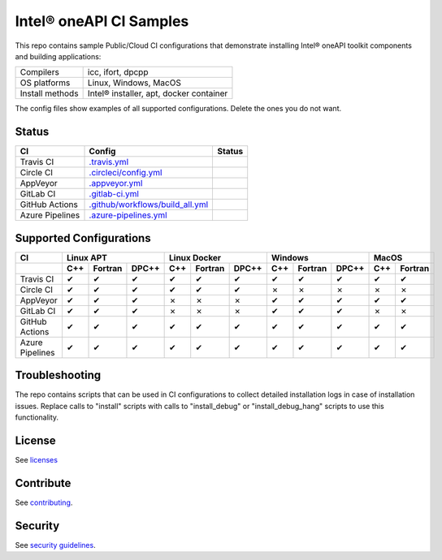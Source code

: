 .. SPDX-FileCopyrightText: 2020 Intel Corporation
..
.. SPDX-License-Identifier: CC-BY-4.0

============================
Intel\ |r| oneAPI CI Samples
============================

.. image:: https://api.reuse.software/badge/github.com/oneapi-src/oneapi-ci
   :target: https://api.reuse.software/info/github.com/oneapi-src/oneapi-ci
   :alt: REUSE status

This repo contains sample Public/Cloud CI configurations that
demonstrate installing Intel\ |r| oneAPI toolkit components and building
applications:

===============  ===========================================
Compilers        icc, ifort, dpcpp
OS platforms     Linux, Windows, MacOS
Install methods  Intel\ |r| installer, apt, docker container
===============  ===========================================

The config files show examples of all supported configurations. Delete
the ones you do not want.

Status
======

==================  ==================================  ================
CI                  Config                              Status
==================  ==================================  ================
Travis CI           `.travis.yml`_                      |TravisStatus|
Circle CI           `.circleci/config.yml`_             |CircleStatus|
AppVeyor            `.appveyor.yml`_                    |AppVeyorStatus|
GitLab CI           `.gitlab-ci.yml`_                   |GitLabStatus|
GitHub Actions      `.github/workflows/build_all.yml`_  |GitHubStatus|
Azure Pipelines     `.azure-pipelines.yml`_             |AzureStatus|
==================  ==================================  ================


Supported Configurations
========================

===============  ===  =======  =====  ===  =======  =====  ===  =======  =====  ===  =======
CI                    Linux APT          Linux Docker          Windows            MacOS         
---------------  -------------------  -------------------  -------------------  ------------
\                C++  Fortran  DPC++  C++  Fortran  DPC++  C++  Fortran  DPC++  C++  Fortran
===============  ===  =======  =====  ===  =======  =====  ===  =======  =====  ===  =======
Travis CI        |c|  |c|      |c|    |c|  |c|      |c|    |c|  |c|      |c|    |c|      |c|
Circle CI        |c|  |c|      |c|    |c|  |c|      |c|    |x|  |x|      |x|    |x|      |x|
AppVeyor         |c|  |c|      |c|    |x|  |x|      |x|    |c|  |c|      |c|    |c|      |c|
GitLab CI        |c|  |c|      |c|    |x|  |x|      |x|    |c|  |c|      |c|    |x|      |x|
GitHub Actions   |c|  |c|      |c|    |c|  |c|      |c|    |c|  |c|      |c|    |c|      |c|
Azure Pipelines  |c|  |c|      |c|    |c|  |c|      |c|    |c|  |c|      |c|    |c|      |c|
===============  ===  =======  =====  ===  =======  =====  ===  =======  =====  ===  =======


Troubleshooting
===============

The repo contains scripts that can be used in CI configurations to
collect detailed installation logs in case of installation
issues. Replace calls to "install" scripts with calls to
"install_debug" or "install_debug_hang" scripts to use this
functionality.

License
=======

See licenses_

Contribute
==========

See contributing_.

Security
========

See `security guidelines`_.

.. _licenses: LICENSES
.. _contributing: CONTRIBUTING.rst
.. _`security guidelines`: https://www.intel.com/content/www/us/en/security-center/default.html

.. _`.travis.yml`: .travis.yml
.. _`.circleci/config.yml`: .circleci/config.yml
.. _`.appveyor.yml`: .appveyor.yml
.. _`.gitlab-ci.yml`: .gitlab-ci.yml
.. _`.github/workflows/build_all.yml`: .github/workflows/build_all.yml
.. _`.azure-pipelines.yml`: .azure-pipelines.yml

.. |TravisStatus| image:: https://travis-ci.org/oneapi-src/oneapi-ci.svg?branch=master
   :target: https://travis-ci.org/github/oneapi-src/oneapi-ci
   :alt: Build status
.. |CircleStatus| image:: https://circleci.com/gh/oneapi-src/oneapi-ci.svg
   :target: https://circleci.com/gh/oneapi-src/oneapi-ci
   :alt: Build status
.. |AppVeyorStatus| image:: https://ci.appveyor.com/api/projects/status/c1lc5jrl6akdb2ey?svg=true
   :target: https://ci.appveyor.com/project/rscohn2/oneapi-ci
   :alt: Build status
.. |GitLabStatus| image:: https://gitlab.com/rscohn2/oneapi-ci-mirror/badges/master/pipeline.svg
   :target: https://gitlab.com/rscohn2/oneapi-ci-mirror/-/commits/master
   :alt: Build status
.. |GitHubStatus| image:: https://github.com/oneapi-src/oneapi-ci/workflows/build_all/badge.svg
   :target: https://github.com/oneapi-src/oneapi-ci/actions?query=workflow%3Abuild_all
   :alt: Build status
.. |AzureStatus| image:: https://dev.azure.com/robertscohn/oneapi-ci-mirror/_apis/build/status/oneapi-src.oneapi-ci?branchName=master
   :target: https://dev.azure.com/robertscohn/oneapi-ci-mirror/_build
   :alt: Build status

.. |r| unicode:: U+000AE
.. |c| unicode:: U+2714
.. |x| unicode:: U+2717
